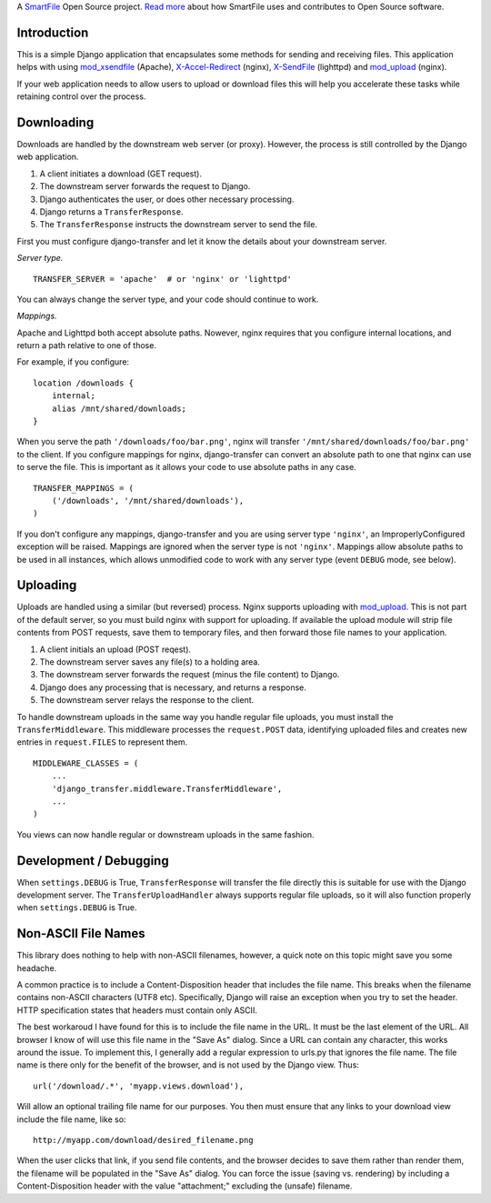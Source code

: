 A `SmartFile`_ Open Source project. `Read more`_ about how SmartFile
uses and contributes to Open Source software.

.. figure:: http://www.smartfile.com/images/logo.jpg
   :alt: SmartFile

Introduction
------------

This is a simple Django application that encapsulates some methods for
sending and receiving files. This application helps with using
`mod_xsendfile`_ (Apache), `X-Accel-Redirect`_ (nginx), `X-SendFile`_ 
(lighttpd) and `mod_upload`_ (nginx).

If your web application needs to allow users to upload or download files
this will help you accelerate these tasks while retaining control over
the process.

Downloading
-----------

Downloads are handled by the downstream web server (or proxy). However,
the process is still controlled by the Django web application.

1. A client initiates a download (GET request).
2. The downstream server forwards the request to Django.
3. Django authenticates the user, or does other necessary processing.
4. Django returns a ``TransferResponse``.
5. The ``TransferResponse`` instructs the downstream server to send the file.

First you must configure django-transfer and let it know the details
about your downstream server.

*Server type.*

::

    TRANSFER_SERVER = 'apache'  # or 'nginx' or 'lighttpd'

You can always change the server type, and your code should continue
to work.

*Mappings.*

Apache and Lighttpd both accept absolute paths. Nowever, nginx requires
that you configure internal locations, and return a path relative to
one of those.

For example, if you configure:

::

    location /downloads {
        internal;
        alias /mnt/shared/downloads;
    }


When you serve the path ``'/downloads/foo/bar.png'``, nginx will transfer
``'/mnt/shared/downloads/foo/bar.png'`` to the client. If you configure
mappings for nginx, django-transfer can convert an absolute path
to one that nginx can use to serve the file. This is important as it
allows your code to use absolute paths in any case.

::

    TRANSFER_MAPPINGS = (
        ('/downloads', '/mnt/shared/downloads'),
    )

If you don't configure any mappings, django-transfer and you are using
server type ``'nginx'``, an ImproperlyConfigured exception will be raised.
Mappings are ignored when the server type is not ``'nginx'``. Mappings allow
absolute paths to be used in all instances, which allows unmodified code
to work with any server type (event ``DEBUG`` mode, see below).

Uploading
---------

Uploads are handled using a similar (but reversed) process. Nginx
supports uploading with `mod_upload`_. This is not part of the default
server, so you must build nginx with support for uploading. If available
the upload module will strip file contents from POST requests, save
them to temporary files, and then forward those file names to your
application.

1. A client initials an upload (POST reqest).
2. The downstream server saves any file(s) to a holding area.
3. The downstream server forwards the request (minus the file content) to
   Django.
4. Django does any processing that is necessary, and returns a response.
5. The downstream server relays the response to the client.

To handle downstream uploads in the same way you handle regular file
uploads, you must install the ``TransferMiddleware``. This middleware
processes the ``request.POST`` data, identifying uploaded files and
creates new entries in ``request.FILES`` to represent them.

::

    MIDDLEWARE_CLASSES = (
        ...
        'django_transfer.middleware.TransferMiddleware',
        ...
    )

You views can now handle regular or downstream uploads in the same fashion.

Development / Debugging
-----------------------

When ``settings.DEBUG`` is True, ``TransferResponse`` will transfer the
file directly this is suitable for use with the Django development server.
The ``TransferUploadHandler`` always supports regular file uploads, so it
will also function properly when ``settings.DEBUG`` is True.

Non-ASCII File Names
--------------------

This library does nothing to help with non-ASCII filenames, however, a
quick note on this topic might save you some headache.

A common practice is to include a Content-Disposition header that
includes the file name. This breaks when the filename contains non-ASCII
characters (UTF8 etc). Specifically, Django will raise an exception when
you try to set the header. HTTP specification states that headers must
contain only ASCII.

The best workaroud I have found for this is to include the file name in
the URL. It must be the last element of the URL. All browser I know of
will use this file name in the "Save As" dialog. Since a URL can contain
any character, this works around the issue. To implement this, I
generally add a regular expression to urls.py that ignores the file name.
The file name is there only for the benefit of the browser, and is not
used by the Django view. Thus::

    url('/download/.*', 'myapp.views.download'),

Will allow an optional trailing file name for our purposes. You then must
ensure that any links to your download view include the file name, like so::

    http://myapp.com/download/desired_filename.png

When the user clicks that link, if you send file contents, and the browser
decides to save them rather than render them, the filename will be
populated in the "Save As" dialog. You can force the issue (saving vs.
rendering) by including a Content-Disposition header with the value
"attachment;" excluding the (unsafe) filename.

.. _SmartFile: http://www.smartfile.com/
.. _Read more: http://www.smartfile.com/open-source.html
.. _Read more: http://www.smartfile.com/open-source.html
.. _mod_xsendfile: https://tn123.org/mod_xsendfile/
.. _X-Accel-Redirect: http://wiki.nginx.org/XSendfile
.. _X-SendFile: http://redmine.lighttpd.net/projects/1/wiki/Docs_ModFastCGI#X-Sendfile
.. _mod_upload: http://wiki.nginx.org/HttpUploadModule

